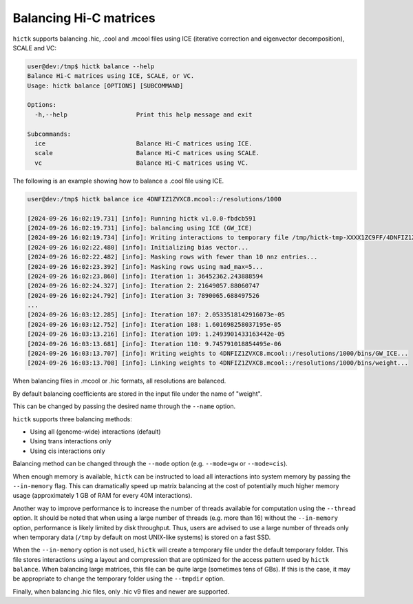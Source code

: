 ..
   Copyright (C) 2023 Roberto Rossini <roberros@uio.no>
   SPDX-License-Identifier: MIT

Balancing Hi-C matrices
#######################

``hictk`` supports balancing .hic, .cool and .mcool files using ICE (iterative correction and eigenvector decomposition), SCALE and VC:

.. code-block:: console

  user@dev:/tmp$ hictk balance --help
  Balance Hi-C matrices using ICE, SCALE, or VC.
  Usage: hictk balance [OPTIONS] [SUBCOMMAND]

  Options:
    -h,--help                   Print this help message and exit

  Subcommands:
    ice                         Balance Hi-C matrices using ICE.
    scale                       Balance Hi-C matrices using SCALE.
    vc                          Balance Hi-C matrices using VC.

The following is an example showing how to balance a .cool file using ICE.

.. code-block:: console

  user@dev:/tmp$ hictk balance ice 4DNFIZ1ZVXC8.mcool::/resolutions/1000

  [2024-09-26 16:02:19.731] [info]: Running hictk v1.0.0-fbdcb591
  [2024-09-26 16:02:19.731] [info]: balancing using ICE (GW_ICE)
  [2024-09-26 16:02:19.734] [info]: Writing interactions to temporary file /tmp/hictk-tmp-XXXX1ZC9FF/4DNFIZ1ZVXC8.mcool.tmp...
  [2024-09-26 16:02:22.480] [info]: Initializing bias vector...
  [2024-09-26 16:02:22.482] [info]: Masking rows with fewer than 10 nnz entries...
  [2024-09-26 16:02:23.392] [info]: Masking rows using mad_max=5...
  [2024-09-26 16:02:23.860] [info]: Iteration 1: 36452362.243888594
  [2024-09-26 16:02:24.327] [info]: Iteration 2: 21649057.88060747
  [2024-09-26 16:02:24.792] [info]: Iteration 3: 7890065.688497526
  ...
  [2024-09-26 16:03:12.285] [info]: Iteration 107: 2.0533518142916073e-05
  [2024-09-26 16:03:12.752] [info]: Iteration 108: 1.601698258037195e-05
  [2024-09-26 16:03:13.216] [info]: Iteration 109: 1.2493901433163442e-05
  [2024-09-26 16:03:13.681] [info]: Iteration 110: 9.745791018854495e-06
  [2024-09-26 16:03:13.707] [info]: Writing weights to 4DNFIZ1ZVXC8.mcool::/resolutions/1000/bins/GW_ICE...
  [2024-09-26 16:03:13.708] [info]: Linking weights to 4DNFIZ1ZVXC8.mcool::/resolutions/1000/bins/weight...

When balancing files in .mcool or .hic formats, all resolutions are balanced.

By default balancing coefficients are stored in the input file under the name of "weight".

This can be changed by passing the desired name through the ``--name`` option.

``hictk`` supports three balancing methods:

* Using all (genome-wide) interactions (default)
* Using trans interactions only
* Using cis interactions only

Balancing method can be changed through the ``--mode`` option (e.g. ``--mode=gw`` or ``--mode=cis``).

When enough memory is available, ``hictk`` can be instructed to load all interactions into system memory by passing the ``--in-memory`` flag. This can dramatically speed up matrix balancing at the cost of potentially much higher memory usage (approximately 1 GB of RAM for every 40M interactions).

Another way to improve performance is to increase the number of threads available for computation using the ``--thread`` option.
It should be noted that when using a large number of threads (e.g. more than 16) without the ``--in-memory`` option, performance is likely limited by disk throughput. Thus, users are advised to use a large number of threads only when temporary data (``/tmp`` by default on most UNIX-like systems) is stored on a fast SSD.

When the ``--in-memory`` option is not used, ``hictk`` will create a temporary file under the default temporary folder. This file stores interactions using a layout and compression that are optimized for the access pattern used by ``hictk balance``. When balancing large matrices, this file can be quite large (sometimes tens of GBs). If this is the case, it may be appropriate to change the temporary folder using the ``--tmpdir`` option.

Finally, when balancing .hic files, only .hic v9 files and newer are supported.
